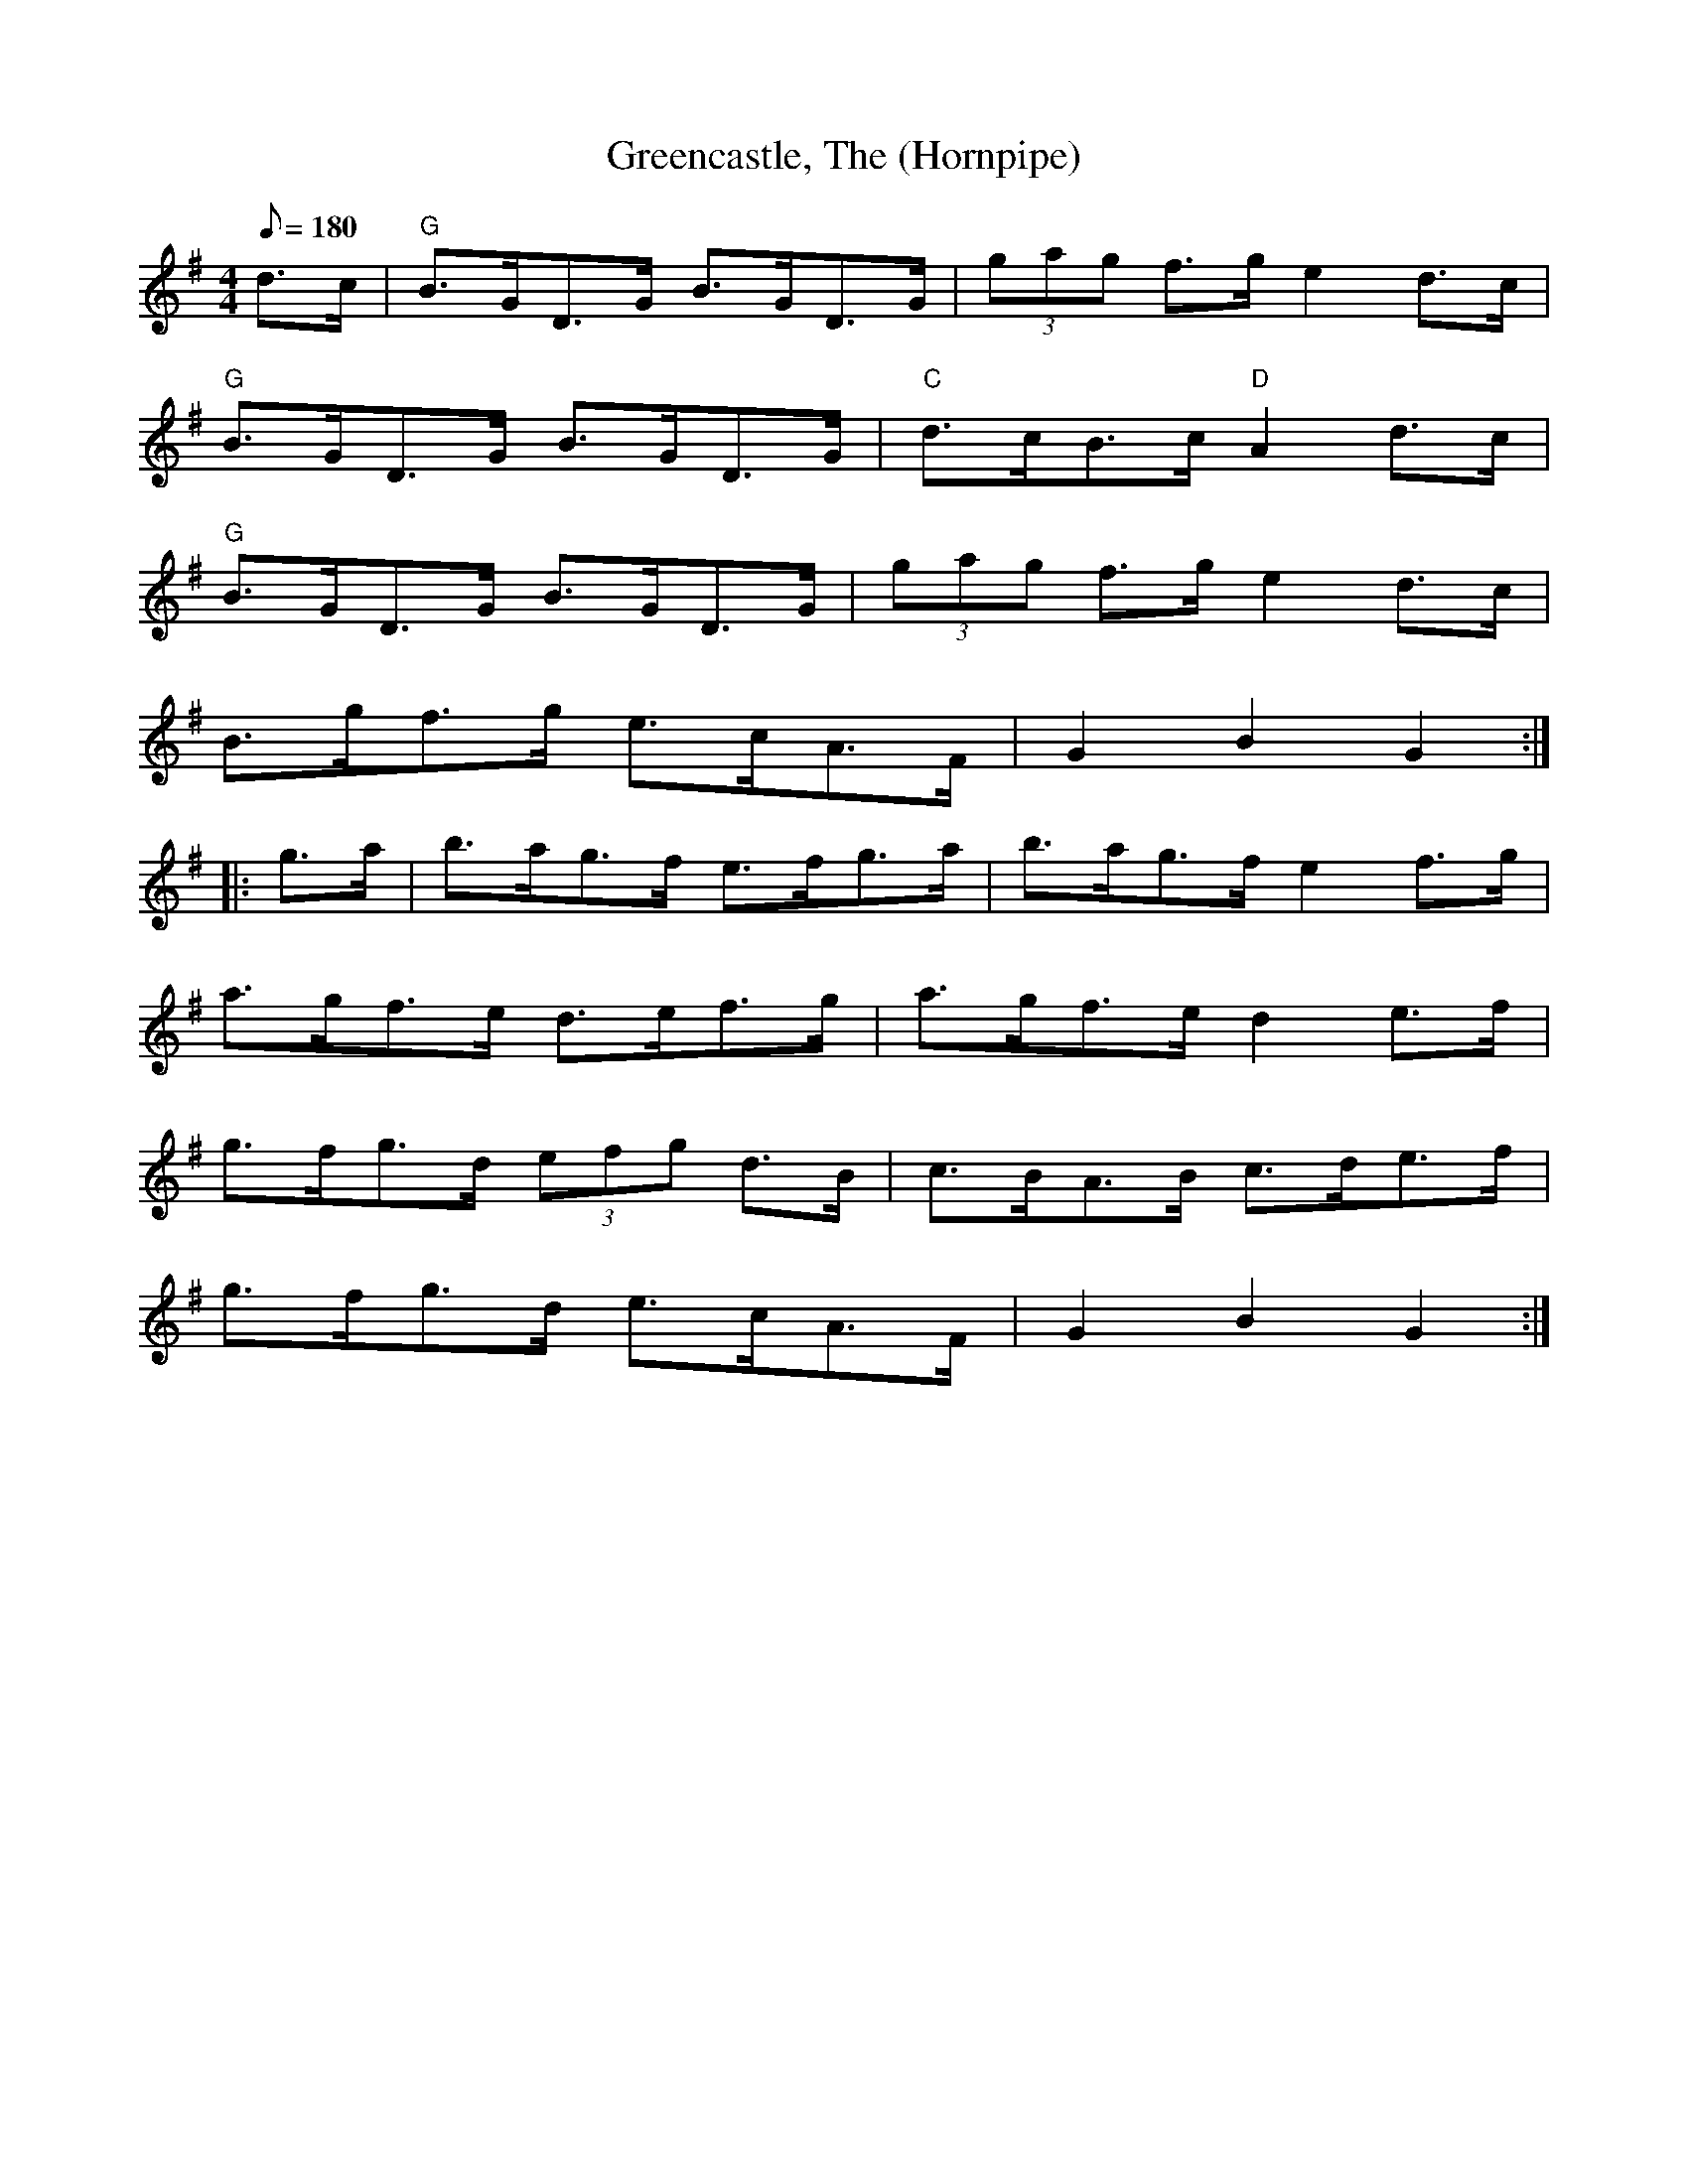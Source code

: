 X: 54
T:Greencastle, The (Hornpipe)
M:4/4
L:1/8
Q:180
R:Hornpipe
K:G
d>c|"G"B>GD>G B>GD>G|(3gag f>g e2 d>c|
"G"B>GD>G B>GD>G|"C"d>cB>c "D"A2 d>c|
"G"B>GD>G B>GD>G|(3gag f>g e2 d>c|
B>gf>g e>cA>F|G2 B2 G2::
g>a|b>ag>f e>fg>a|b>ag>f e2 f>g|
a>gf>e d>ef>g|a>gf>e d2e>f|
g>fg>d (3efg d>B|c>BA>B c>de>f|
g>fg>d e>cA>F|G2 B2 G2:|
